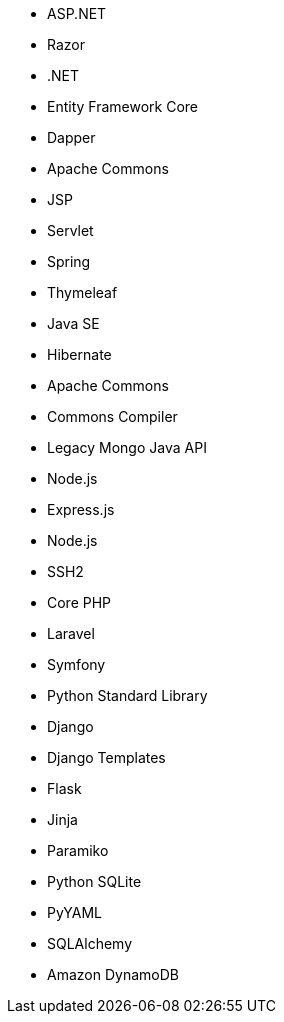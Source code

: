 // C#
* ASP.NET
* Razor
* .NET
* Entity Framework Core
* Dapper
// Java
* Apache Commons
* JSP
* Servlet
* Spring
* Thymeleaf
* Java SE
* Hibernate
* Apache Commons
* Commons Compiler
* Legacy Mongo Java API
// JS
* Node.js
* Express.js
* Node.js
* SSH2
// PHP
* Core PHP
* Laravel
* Symfony
// Python
* Python Standard Library
* Django
* Django Templates
* Flask
* Jinja
* Paramiko
* Python SQLite
* PyYAML
* SQLAlchemy
* Amazon DynamoDB
